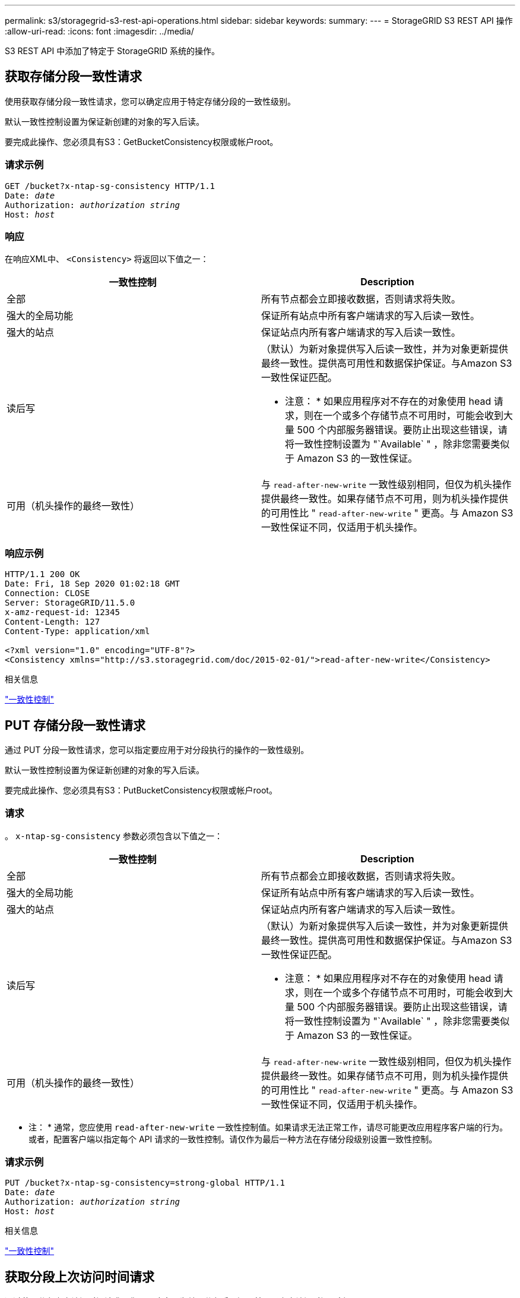 ---
permalink: s3/storagegrid-s3-rest-api-operations.html 
sidebar: sidebar 
keywords:  
summary:  
---
= StorageGRID S3 REST API 操作
:allow-uri-read: 
:icons: font
:imagesdir: ../media/


[role="lead"]
S3 REST API 中添加了特定于 StorageGRID 系统的操作。



== 获取存储分段一致性请求

使用获取存储分段一致性请求，您可以确定应用于特定存储分段的一致性级别。

默认一致性控制设置为保证新创建的对象的写入后读。

要完成此操作、您必须具有S3：GetBucketConsistency权限或帐户root。



=== 请求示例

[source, subs="specialcharacters,quotes"]
----
GET /bucket?x-ntap-sg-consistency HTTP/1.1
Date: _date_
Authorization: _authorization string_
Host: _host_
----


=== 响应

在响应XML中、 `<Consistency>` 将返回以下值之一：

|===
| 一致性控制 | Description 


 a| 
全部
 a| 
所有节点都会立即接收数据，否则请求将失败。



 a| 
强大的全局功能
 a| 
保证所有站点中所有客户端请求的写入后读一致性。



 a| 
强大的站点
 a| 
保证站点内所有客户端请求的写入后读一致性。



 a| 
读后写
 a| 
（默认）为新对象提供写入后读一致性，并为对象更新提供最终一致性。提供高可用性和数据保护保证。与Amazon S3一致性保证匹配。

* 注意： * 如果应用程序对不存在的对象使用 head 请求，则在一个或多个存储节点不可用时，可能会收到大量 500 个内部服务器错误。要防止出现这些错误，请将一致性控制设置为 "`Available` " ，除非您需要类似于 Amazon S3 的一致性保证。



 a| 
可用（机头操作的最终一致性）
 a| 
与 `read-after-new-write` 一致性级别相同，但仅为机头操作提供最终一致性。如果存储节点不可用，则为机头操作提供的可用性比 " `read-after-new-write` " 更高。与 Amazon S3 一致性保证不同，仅适用于机头操作。

|===


=== 响应示例

[listing]
----
HTTP/1.1 200 OK
Date: Fri, 18 Sep 2020 01:02:18 GMT
Connection: CLOSE
Server: StorageGRID/11.5.0
x-amz-request-id: 12345
Content-Length: 127
Content-Type: application/xml

<?xml version="1.0" encoding="UTF-8"?>
<Consistency xmlns="http://s3.storagegrid.com/doc/2015-02-01/">read-after-new-write</Consistency>
----
.相关信息
link:consistency-controls.html["一致性控制"]



== PUT 存储分段一致性请求

通过 PUT 分段一致性请求，您可以指定要应用于对分段执行的操作的一致性级别。

默认一致性控制设置为保证新创建的对象的写入后读。

要完成此操作、您必须具有S3：PutBucketConsistency权限或帐户root。



=== 请求

。 `x-ntap-sg-consistency` 参数必须包含以下值之一：

|===
| 一致性控制 | Description 


 a| 
全部
 a| 
所有节点都会立即接收数据，否则请求将失败。



 a| 
强大的全局功能
 a| 
保证所有站点中所有客户端请求的写入后读一致性。



 a| 
强大的站点
 a| 
保证站点内所有客户端请求的写入后读一致性。



 a| 
读后写
 a| 
（默认）为新对象提供写入后读一致性，并为对象更新提供最终一致性。提供高可用性和数据保护保证。与Amazon S3一致性保证匹配。

* 注意： * 如果应用程序对不存在的对象使用 head 请求，则在一个或多个存储节点不可用时，可能会收到大量 500 个内部服务器错误。要防止出现这些错误，请将一致性控制设置为 "`Available` " ，除非您需要类似于 Amazon S3 的一致性保证。



 a| 
可用（机头操作的最终一致性）
 a| 
与 `read-after-new-write` 一致性级别相同，但仅为机头操作提供最终一致性。如果存储节点不可用，则为机头操作提供的可用性比 " `read-after-new-write` " 更高。与 Amazon S3 一致性保证不同，仅适用于机头操作。

|===
* 注： * 通常，您应使用 `read-after-new-write` 一致性控制值。如果请求无法正常工作，请尽可能更改应用程序客户端的行为。或者，配置客户端以指定每个 API 请求的一致性控制。请仅作为最后一种方法在存储分段级别设置一致性控制。



=== 请求示例

[source, subs="specialcharacters,quotes"]
----
PUT /bucket?x-ntap-sg-consistency=strong-global HTTP/1.1
Date: _date_
Authorization: _authorization string_
Host: _host_
----
.相关信息
link:consistency-controls.html["一致性控制"]



== 获取分段上次访问时间请求

通过获取分段上次访问时间请求，您可以确定是为单个分段启用还是禁用了上次访问时间更新。

要完成此操作、您必须具有S3：GetBucketLastAccessTime权限或帐户root。



=== 请求示例

[source, subs="specialcharacters,quotes"]
----
GET /bucket?x-ntap-sg-lastaccesstime HTTP/1.1
Date: _date_
Authorization: _authorization string_
Host: _host_
----


=== 响应示例

此示例显示已为存储分段启用上次访问时间更新。

[listing]
----
HTTP/1.1 200 OK
Date: Sat, 29 Nov 2015 01:02:18 GMT
Connection: CLOSE
Server: StorageGRID/10.3.0
x-amz-request-id: 12345
Content-Length: 127
Content-Type: application/xml

<?xml version="1.0" encoding="UTF-8"?>
<LastAccessTime xmlns="http://s3.storagegrid.com/doc/2015-02-01/">enabled
</LastAccessTime>
----


== PUT 分段上次访问时间请求

通过 PUT 分段上次访问时间请求，您可以为各个分段启用或禁用上次访问时间更新。禁用上次访问时间更新可提高性能，它是使用 10.3.0 或更高版本创建的所有存储分段的默认设置。

要完成此操作、您必须对某个存储分段拥有S3：PutBucketLastAccessTime权限、或者以root帐户身份登录。


NOTE: 从 StorageGRID 10.3 版开始，默认情况下，所有新存储分段都会禁用对上次访问时间的更新。如果您的存储分段是使用早期版本的 StorageGRID 创建的，并且您希望与新的默认行为匹配，则必须明确禁用上述每个存储分段的上次访问时间更新。您可以使用租户管理器中的 PUT 分段上次访问时间请求， * S3 > * 分段 * > * 更改上次访问设置 * 复选框或租户管理 API 启用或禁用对最后访问时间的更新。

如果禁用了某个存储分段的上次访问时间更新，则会对存储分段上的操作应用以下行为：

* GET 对象， GET 对象 ACL ， GET 对象标记和 HEAD 对象请求不会更新上次访问时间。此对象不会添加到用于信息生命周期管理（ ILM ）评估的队列中。
* PUT 对象—仅更新元数据的复制和 PUT 对象标记请求也会更新上次访问时间。对象将添加到队列中以进行 ILM 评估。
* 如果对源存储分段禁用了对最后访问时间的更新，则 PUT Object - Copy Requests 不会更新源存储分段的最后访问时间。复制的对象不会添加到源存储分段的 ILM 评估队列中。但是，对于目标， PUT 对象 - 复制请求始终更新上次访问时间。对象副本将添加到队列中以进行 ILM 评估。
* 完成多部件上传请求更新上次访问时间。已完成的对象将添加到队列中以进行 ILM 评估。




=== 请求示例

此示例将为存储分段启用上次访问时间。

[source, subs="specialcharacters,quotes"]
----
PUT /bucket?x-ntap-sg-lastaccesstime=enabled HTTP/1.1
Date: _date_
Authorization: _authorization string_
Host: _host_
----
此示例将禁用存储分段的上次访问时间。

[source, subs="specialcharacters,quotes"]
----
PUT /bucket?x-ntap-sg-lastaccesstime=disabled HTTP/1.1
Date: _date_
Authorization: _authorization string_
Host: _host_
----
.相关信息
link:../tenant/index.html["使用租户帐户"]



== 删除存储分段元数据通知配置请求

通过删除存储分段元数据通知配置请求，您可以通过删除配置 XML 来禁用各个存储分段的搜索集成服务。

要完成此操作、您必须对某个存储分段拥有S3：DeleteBucketMetadataNotification权限、或者以root帐户身份登录。



=== 请求示例

此示例显示了禁用存储分段的搜索集成服务。

[source, subs="specialcharacters,quotes"]
----
DELETE /test1?x-ntap-sg-metadata-notification HTTP/1.1
Date: _date_
Authorization: _authorization string_
Host: _host_
----


== 获取存储分段元数据通知配置请求

使用获取分段元数据通知配置请求，您可以检索用于为各个分段配置搜索集成的配置 XML 。

要完成此操作、您必须具有S3：GetBucketMetadataNotification权限或帐户root。



=== 请求示例

此请求将检索名为的存储分段的元数据通知配置 `bucket`。

[source, subs="specialcharacters,quotes"]
----
GET /bucket?x-ntap-sg-metadata-notification HTTP/1.1
Date: _date_
Authorization: _authorization string_
Host: _host_
----


=== 响应

响应正文包括存储分段的元数据通知配置。通过元数据通知配置，您可以确定如何配置存储分段以进行搜索集成。也就是说，您可以通过它确定哪些对象已编制索引，以及将其对象元数据发送到哪些端点。

[listing]
----
<MetadataNotificationConfiguration>
    <Rule>
        <ID>Rule-1</ID>
        <Status>rule-status</Status>
        <Prefix>key-prefix</Prefix>
        <Destination>
           <Urn>arn:aws:es:_region:account-ID_:domain/_mydomain/myindex/mytype_</Urn>
        </Destination>
    </Rule>
    <Rule>
        <ID>Rule-2</ID>
         ...
    </Rule>
     ...
</MetadataNotificationConfiguration>
----
每个元数据通知配置都包含一个或多个规则。每个规则都指定其适用场景 的对象以及 StorageGRID 应将对象元数据发送到的目标。必须使用 StorageGRID 端点的 URN 指定目标。

|===
| Name | Description | Required 


 a| 
MetadataNotificationConfiguration
 a| 
用于指定元数据通知的对象和目标的规则的容器标记。

包含一个或多个规则元素。
 a| 
是的。



 a| 
规则
 a| 
用于标识应将其元数据添加到指定索引中的对象的规则的容器标记。

拒绝前缀重叠的规则。

包含在 MetadataNotificationConfiguration 元素中。
 a| 
是的。



 a| 
ID
 a| 
规则的唯一标识符。

包含在 Rule 元素中。
 a| 
否



 a| 
Status
 a| 
状态可以是 " 已启用 " 或 " 已禁用 " 。不会对已禁用的规则执行任何操作。

包含在 Rule 元素中。
 a| 
是的。



 a| 
前缀
 a| 
与前缀匹配的对象受此规则的影响，其元数据将发送到指定目标。

要匹配所有对象，请指定一个空前缀。

包含在 Rule 元素中。
 a| 
是的。



 a| 
目标
 a| 
规则目标的容器标记。

包含在 Rule 元素中。
 a| 
是的。



 a| 
URN
 a| 
发送对象元数据的目标的 urn 。必须是具有以下属性的 StorageGRID 端点的 URN ：

* `es` 必须是第三个元素。
* URN必须以存储元数据的索引和类型结尾、格式为 `domain-name/myindex/mytype`。


端点使用租户管理器或租户管理 API 进行配置。它们的形式如下：

* `arn:aws:es:_region:account-ID_:domain/mydomain/myindex/mytype`
* `urn:mysite:es:::mydomain/myindex/mytype`


必须在提交配置 XML 之前配置端点，否则配置将失败并显示 404 错误。

urn 包含在目标元素中。
 a| 
是的。

|===


=== 响应示例

包含在之间的XML  `<MetadataNotificationConfiguration></MetadataNotificationConfiguration>` 标记显示了如何为存储分段配置与搜索集成端点的集成。在此示例中、对象元数据将发送到名为的Elasticsearch索引 `current` 并键入named `2017` 托管在名为的AWS域中 `records`。

[listing]
----
HTTP/1.1 200 OK
Date: Thu, 20 Jul 2017 18:24:05 GMT
Connection: KEEP-ALIVE
Server: StorageGRID/11.0.0
x-amz-request-id: 3832973499
Content-Length: 264
Content-Type: application/xml

<MetadataNotificationConfiguration>
    <Rule>
        <ID>Rule-1</ID>
        <Status>Enabled</Status>
        <Prefix>2017</Prefix>
        <Destination>
           <Urn>arn:aws:es:us-east-1:3333333:domain/records/current/2017</Urn>
        </Destination>
    </Rule>
</MetadataNotificationConfiguration>
----
.相关信息
link:../tenant/index.html["使用租户帐户"]



== PUT 存储分段元数据通知配置请求

通过 PUT Bucket 元数据通知配置请求，您可以为各个存储分段启用搜索集成服务。您在请求正文中提供的元数据通知配置 XML 用于指定将其元数据发送到目标搜索索引的对象。

要完成此操作、您必须对某个存储分段拥有S3：PutBucketMetadataNotification权限、或者以root帐户身份登录。



=== 请求

此请求必须在请求正文中包含元数据通知配置。每个元数据通知配置都包含一个或多个规则。每个规则都指定其适用场景 的对象以及 StorageGRID 应将对象元数据发送到的目标。

可以按对象名称的前缀筛选对象。例如、您可以发送具有前缀的对象的元数据 `/images` 到一个目标、以及具有前缀的对象 `/videos` 另一个。

前缀重叠的配置无效，在提交时会被拒绝。例如、一种配置、其中包含一个规则、用于具有前缀的对象 `test` 和第二个规则、用于具有前缀的对象 `test2` 不允许。

必须使用 StorageGRID 端点的 URN 指定目标。如果提交元数据通知配置、或者请求以失败的形式出现故障、则端点必须存在 `400 Bad Request`。错误消息显示： `Unable to save the metadata notification (search) policy. The specified endpoint URN does not exist: _URN_.`

[listing]
----
<MetadataNotificationConfiguration>
    <Rule>
        <ID>Rule-1</ID>
        <Status>rule-status</Status>
        <Prefix>key-prefix</Prefix>
        <Destination>
           <Urn>arn:aws:es:region:account-ID:domain/mydomain/myindex/mytype</Urn>
        </Destination>
    </Rule>
    <Rule>
        <ID>Rule-2</ID>
         ...
    </Rule>
     ...
</MetadataNotificationConfiguration>
----
下表介绍了元数据通知配置 XML 中的元素。

|===
| Name | Description | Required 


 a| 
MetadataNotificationConfiguration
 a| 
用于指定元数据通知的对象和目标的规则的容器标记。

包含一个或多个规则元素。
 a| 
是的。



 a| 
规则
 a| 
用于标识应将其元数据添加到指定索引中的对象的规则的容器标记。

拒绝前缀重叠的规则。

包含在 MetadataNotificationConfiguration 元素中。
 a| 
是的。



 a| 
ID
 a| 
规则的唯一标识符。

包含在 Rule 元素中。
 a| 
否



 a| 
Status
 a| 
状态可以是 " 已启用 " 或 " 已禁用 " 。不会对已禁用的规则执行任何操作。

包含在 Rule 元素中。
 a| 
是的。



 a| 
前缀
 a| 
与前缀匹配的对象受此规则的影响，其元数据将发送到指定目标。

要匹配所有对象，请指定一个空前缀。

包含在 Rule 元素中。
 a| 
是的。



 a| 
目标
 a| 
规则目标的容器标记。

包含在 Rule 元素中。
 a| 
是的。



 a| 
URN
 a| 
发送对象元数据的目标的 urn 。必须是具有以下属性的 StorageGRID 端点的 URN ：

* `es` 必须是第三个元素。
* URN必须以存储元数据的索引和类型结尾、格式为 `domain-name/myindex/mytype`。


端点使用租户管理器或租户管理 API 进行配置。它们的形式如下：

* `arn:aws:es:region:account-ID:domain/mydomain/myindex/mytype`
* `urn:mysite:es:::mydomain/myindex/mytype`


必须在提交配置 XML 之前配置端点，否则配置将失败并显示 404 错误。

urn 包含在目标元素中。
 a| 
是的。

|===


=== 请求示例

此示例显示了为存储分段启用搜索集成。在此示例中，所有对象的对象元数据都将发送到同一目标。

[source, subs="specialcharacters,quotes"]
----
PUT /test1?x-ntap-sg-metadata-notification HTTP/1.1
Date: _date_
Authorization: _authorization string_
Host: _host_

<MetadataNotificationConfiguration>
    <Rule>
        <ID>Rule-1</ID>
        <Status>Enabled</Status>
        <Prefix></Prefix>
        <Destination>
           <Urn>urn:sgws:es:::sgws-notifications/test1/all</Urn>
        </Destination>
    </Rule>
</MetadataNotificationConfiguration>
----
在此示例中、是指与前缀匹配的对象的对象元数据 `/images` 发送到一个目标、而与前缀匹配的对象的对象元数据则发送到一个目标 `/videos` 发送到另一个目标。

[source, subs="specialcharacters,quotes"]
----
PUT /graphics?x-ntap-sg-metadata-notification HTTP/1.1
Date: _date_
Authorization: _authorization string_
Host: _host_

<MetadataNotificationConfiguration>
    <Rule>
        <ID>Images-rule</ID>
        <Status>Enabled</Status>
        <Prefix>/images</Prefix>
        <Destination>
           <Urn>arn:aws:es:us-east-1:3333333:domain/es-domain/graphics/imagetype</Urn>
        </Destination>
    </Rule>
    <Rule>
        <ID>Videos-rule</ID>
        <Status>Enabled</Status>
        <Prefix>/videos</Prefix>
        <Destination>
           <Urn>arn:aws:es:us-west-1:22222222:domain/es-domain/graphics/videotype</Urn>
        </Destination>
    </Rule>
</MetadataNotificationConfiguration>
----
.相关信息
link:../tenant/index.html["使用租户帐户"]



=== 由搜索集成服务生成的 JSON

为存储分段启用搜索集成服务后，每次添加，更新或删除对象元数据或标记时，系统都会生成一个 JSON 文档并将其发送到目标端点。

此示例显示了使用密钥的对象时可能生成的JSON示例 `SGWS/Tagging.txt` 在名为的存储分段中创建 `test`。。 `test` 存储分段未进行版本控制、因此 `versionId` 标记为空。

[listing]
----
{
  "bucket": "test",
  "key": "SGWS/Tagging.txt",
  "versionId": "",
  "accountId": "86928401983529626822",
  "size": 38,
  "md5": "3d6c7634a85436eee06d43415012855",
  "region":"us-east-1"
  "metadata": {
    "age": "25"
  },
  "tags": {
    "color": "yellow"
  }
}
----


=== 元数据通知中包含的对象元数据

下表列出了启用搜索集成后发送到目标端点的 JSON 文档中包含的所有字段。

文档名称包括存储分段名称，对象名称和版本 ID （如果存在）。

|===
| Type | 项目名称 | Description 


 a| 
存储分段和对象信息
 a| 
存储分段
 a| 
存储分段的名称



 a| 
存储分段和对象信息
 a| 
key
 a| 
对象密钥名称



 a| 
存储分段和对象信息
 a| 
版本 ID
 a| 
对象版本，用于受版本控制的分段中的对象



 a| 
存储分段和对象信息
 a| 
region
 a| 
分段区域、例如 `us-east-1`



 a| 
系统元数据
 a| 
size
 a| 
HTTP 客户端可见的对象大小（以字节为单位）



 a| 
系统元数据
 a| 
MD5
 a| 
对象哈希



 a| 
用户元数据
 a| 
元数据
`_key:value_`
 a| 
对象的所有用户元数据，作为键值对



 a| 
Tags
 a| 
tags
`_key:value_`
 a| 
为对象定义的所有对象标记，作为键值对

|===
* 注： * 对于标记和用户元数据， StorageGRID 会将日期和数字作为字符串或 S3 事件通知传递给 Elasticsearch 。要配置 Elasticsearch 以将这些字符串解释为日期或数字，请按照 Elasticsearch 说明进行动态字段映射和映射日期格式。在配置搜索集成服务之前，必须在索引上启用动态字段映射。为文档编制索引后，您无法在索引中编辑文档的字段类型。



== 获取存储使用情况请求

" 获取存储使用量 " 请求会告知您帐户正在使用的存储总量以及与帐户关联的每个存储分段的存储总量。

帐户及其存储分段使用的存储量可通过修改后的GET服务请求获得 `x-ntap-sg-usage` 查询参数。存储分段使用量与系统处理的 PUT 和 DELETE 请求分开跟踪。根据请求处理情况，使用量值与预期值匹配可能会有一定的延迟，尤其是在系统负载较重时。

默认情况下， StorageGRID 会尝试使用强全局一致性检索使用情况信息。如果无法实现强全局一致性， StorageGRID 将尝试以强站点一致性检索使用情况信息。

要完成此操作、您必须具有S3：ListAllMy桶 权限或帐户root。



=== 请求示例

[source, subs="specialcharacters,quotes"]
----
GET /?x-ntap-sg-usage HTTP/1.1
Date: _date_
Authorization: _authorization string_
Host: _host_
----


=== 响应示例

此示例显示了一个帐户，该帐户在两个存储分段中包含四个对象和 12 字节的数据。每个存储分段包含两个对象和六个字节的数据。

[listing]
----
HTTP/1.1 200 OK
Date: Sat, 29 Nov 2015 00:49:05 GMT
Connection: KEEP-ALIVE
Server: StorageGRID/10.2.0
x-amz-request-id: 727237123
Content-Length: 427
Content-Type: application/xml

<?xml version="1.0" encoding="UTF-8"?>
<UsageResult xmlns="http://s3.storagegrid.com/doc/2015-02-01">
<CalculationTime>2014-11-19T05:30:11.000000Z</CalculationTime>
<ObjectCount>4</ObjectCount>
<DataBytes>12</DataBytes>
<Buckets>
<Bucket>
<Name>bucket1</Name>
<ObjectCount>2</ObjectCount>
<DataBytes>6</DataBytes>
</Bucket>
<Bucket>
<Name>bucket2</Name>
<ObjectCount>2</ObjectCount>
<DataBytes>6</DataBytes>
</Bucket>
</Buckets>
</UsageResult>
----


=== 版本控制

存储的每个对象版本都将用于 `ObjectCount` 和 `DataBytes` 响应中的值。删除标记不会添加到 `ObjectCount` 总计。

.相关信息
link:consistency-controls.html["一致性控制"]



== 已弃用旧合规性存储分段请求

您可能需要使用 StorageGRID S3 REST API 来管理使用原有合规性功能创建的分段。



=== 已弃用合规性功能

先前 StorageGRID 版本中提供的 StorageGRID 合规性功能已弃用，并已被 S3 对象锁定取代。

如果先前启用了全局合规性设置、则在升级到StorageGRID 11.5时、系统会自动启用全局S3对象锁定设置。您不能再在启用了合规性的情况下创建新的存储分段；但是，您可以根据需要使用 StorageGRID S3 REST API 管理任何现有的旧合规存储分段。

link:s3-rest-api-supported-operations-and-limitations.html["使用 S3 对象锁定"]

link:../ilm/index.html["使用 ILM 管理对象"]

https://["NetApp 知识库：如何在 StorageGRID 11.5 中管理原有的合规存储分段"]



=== 已弃用：为满足合规性而修改存储分段请求

SGCompliance XML 元素已弃用。以前，您可以将此 StorageGRID 自定义元素包含在 PUT 存储分段请求的可选 XML 请求正文中，以创建合规存储分段。


IMPORTANT: 先前 StorageGRID 版本中提供的 StorageGRID 合规性功能已弃用，并已被 S3 对象锁定取代。

link:s3-rest-api-supported-operations-and-limitations.html["使用 S3 对象锁定"]

link:../ilm/index.html["使用 ILM 管理对象"]

https://["NetApp 知识库：如何在 StorageGRID 11.5 中管理原有的合规存储分段"]

您不能再在已启用合规性的情况下创建新存储分段。如果您尝试使用 PUT 分段请求修改以满足合规性要求来创建新的合规分段，则会返回以下错误消息：

[listing]
----
The Compliance feature is deprecated.
Contact your StorageGRID administrator if you need to create new Compliant buckets.
----
.相关信息
link:../ilm/index.html["使用 ILM 管理对象"]

link:../tenant/index.html["使用租户帐户"]



=== 已弃用：获取存储分段合规性请求

获取存储分段合规性请求已弃用。但是，您可以继续使用此请求来确定当前对现有旧版合规存储分段有效的合规性设置。


IMPORTANT: 先前 StorageGRID 版本中提供的 StorageGRID 合规性功能已弃用，并已被 S3 对象锁定取代。

link:s3-rest-api-supported-operations-and-limitations.html["使用 S3 对象锁定"]

link:../ilm/index.html["使用 ILM 管理对象"]

https://["NetApp 知识库：如何在 StorageGRID 11.5 中管理原有的合规存储分段"]

要完成此操作、您必须具有S3：GetBucketCompliance权限或帐户root。



==== 请求示例

通过此示例请求、您可以确定名为的存储分段的合规性设置 `mybucket`。

[source, subs="specialcharacters,quotes"]
----
GET /mybucket/?x-ntap-sg-compliance HTTP/1.1
Date: _date_
Authorization: _authorization string_
Host: _host_
----


==== 响应示例

在响应XML中、 `<SGCompliance>` 列出了对存储分段有效的合规性设置。此示例响应显示了一个存储分段的合规性设置，从将对象载入网格开始，每个对象将保留一年（ 525600 分钟）。此存储分段当前没有法律上的保留。每个对象将在一年后自动删除。

[source, subs="specialcharacters,quotes"]
----
HTTP/1.1 200 OK
Date: _date_
Connection: _connection_
Server: StorageGRID/11.1.0
x-amz-request-id: _request ID_
Content-Length: _length_
Content-Type: application/xml

<SGCompliance>
  <RetentionPeriodMinutes>525600</RetentionPeriodMinutes>
  <LegalHold>false</LegalHold>
  <AutoDelete>true</AutoDelete>
</SGCompliance>
----
|===
| Name | Description 


 a| 
RetentionPeriodMinutes
 a| 
添加到此存储分段的对象的保留期限长度，以分钟为单位。保留期限从将对象载入网格时开始。



 a| 
乐高积木
 a| 
* true ：此存储分段当前处于合法保留状态。除非取消合法保留，否则无法删除此存储分段中的对象，即使其保留期限已过期也是如此。
* false ：此存储分段当前未处于合法保留状态。此存储分段中的对象可以在保留期限到期时删除。




 a| 
自动删除
 a| 
* true ：此存储分段中的对象将在保留期限到期时自动删除，除非此存储分段处于合法保留状态。
* false ：保留期限到期后，不会自动删除此存储分段中的对象。如果需要删除这些对象，必须手动将其删除。


|===


==== 错误响应

如果未创建符合要求的存储分段、则响应的HTTP状态代码为 `404 Not Found`、带有S3错误代码 `XNoSuchBucketCompliance`。

.相关信息
link:../ilm/index.html["使用 ILM 管理对象"]

link:../tenant/index.html["使用租户帐户"]



=== 已弃用： PUT 存储分段合规性请求

PUT 存储分段合规性请求已弃用。但是，您可以继续使用此请求修改现有旧版合规存储分段的合规性设置。例如，您可以将现有存储分段置于合法保留状态或延长其保留期限。


IMPORTANT: 先前 StorageGRID 版本中提供的 StorageGRID 合规性功能已弃用，并已被 S3 对象锁定取代。

link:s3-rest-api-supported-operations-and-limitations.html["使用 S3 对象锁定"]

link:../ilm/index.html["使用 ILM 管理对象"]

https://["NetApp 知识库：如何在 StorageGRID 11.5 中管理原有的合规存储分段"]

要完成此操作、您必须具有S3：PutBucketCompliance权限或帐户root。

发出 PUT 存储分段合规性请求时，必须为合规性设置的每个字段指定一个值。



==== 请求示例

此示例请求修改名为的存储分段的合规性设置 `mybucket`。在此示例中、对象位于中 `mybucket` 现在将保留两年(1、051、200分钟)、而不是一年、从将对象载入网格开始。此存储分段没有法律上的保留。每个对象将在两年后自动删除。

[source, subs="specialcharacters,quotes"]
----
PUT /mybucket/?x-ntap-sg-compliance HTTP/1.1
Date: _date_
Authorization: _authorization name_
Host: _host_
Content-Length: 152

<SGCompliance>
  <RetentionPeriodMinutes>1051200</RetentionPeriodMinutes>
  <LegalHold>false</LegalHold>
  <AutoDelete>true</AutoDelete>
</SGCompliance>
----
|===
| Name | Description 


 a| 
RetentionPeriodMinutes
 a| 
添加到此存储分段的对象的保留期限长度，以分钟为单位。保留期限从将对象载入网格时开始。

* 注意： * 为 RetentionPeriodMinutes 指定新值时，必须指定一个等于或大于存储分段当前保留期限的值。设置存储分段的保留期限后，您不能减小该值；您只能增加该值。



 a| 
乐高积木
 a| 
* true ：此存储分段当前处于合法保留状态。除非取消合法保留，否则无法删除此存储分段中的对象，即使其保留期限已过期也是如此。
* false ：此存储分段当前未处于合法保留状态。此存储分段中的对象可以在保留期限到期时删除。




 a| 
自动删除
 a| 
* true ：此存储分段中的对象将在保留期限到期时自动删除，除非此存储分段处于合法保留状态。
* false ：保留期限到期后，不会自动删除此存储分段中的对象。如果需要删除这些对象，必须手动将其删除。


|===


==== 合规性设置的一致性级别

当您使用 PUT 存储分段合规性请求更新 S3 存储分段的合规性设置时， StorageGRID 会尝试更新整个网格中存储分段的元数据。默认情况下， StorageGRID 使用 * 强 - 全局 * 一致性级别来保证所有数据中心站点以及包含存储分段元数据的所有存储节点在更改的合规性设置中具有读 - 写一致性。

如果由于某个站点上的数据中心站点或多个存储节点不可用而导致StorageGRID 无法达到*强-全局*一致性级别、则响应的HTTP状态代码为 `503 Service Unavailable.`

如果收到此响应，您必须联系网格管理员，以确保所需的存储服务尽快可用。如果网格管理员无法在每个站点提供足够的存储节点，技术支持可能会指示您通过强制执行 * 强站点 * 一致性级别来重试失败的请求。


IMPORTANT: 除非技术支持指示您这样做，并且您了解使用此级别可能产生的后果，否则切勿强制使用 * 强站点 * 一致性级别来满足 PUT 存储分段合规性要求。

当一致性级别降低到 * 强站点 * 时， StorageGRID 保证更新后的合规性设置仅对站点中的客户端请求具有读写后一致性。这意味着，在所有站点和存储节点均可用之前， StorageGRID 系统可能会暂时为此存储分段设置多个不一致的设置。设置不一致可能导致意外和意外的行为。例如，如果您将某个存储分段置于合法保留状态并强制降低一致性级别，则某些数据中心站点上可能仍会继续使用存储分段先前的合规性设置（即合法保留）。因此，您认为处于合法保留状态的对象可能会在保留期限到期时被用户删除，或者如果启用了自动删除，也可以删除。

要强制使用*强站点*一致性级别、请重新发出PUT存储分段合规性请求并加入 `Consistency-Control` HTTP请求标头、如下所示：

[listing]
----
PUT /mybucket/?x-ntap-sg-compliance HTTP/1.1
Consistency-Control: strong-site
----


==== 错误响应

* 如果未创建符合要求的存储分段、则响应的HTTP状态代码为 `404 Not Found`。
* 条件 `RetentionPeriodMinutes` 在请求小于存储分段的当前保留期限时、HTTP状态代码为 `400 Bad Request`。


.相关信息
link:storagegrid-s3-rest-api-operations.html["已弃用：为满足合规性而修改存储分段请求"]

link:../tenant/index.html["使用租户帐户"]

link:../ilm/index.html["使用 ILM 管理对象"]
